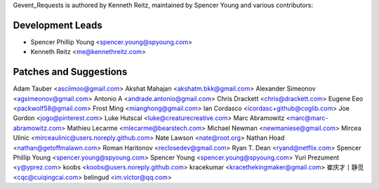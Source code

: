 Gevent_Requests is authored by Kenneth Reitz, maintained by Spencer Young and
various contributors:

Development Leads
`````````````````

- Spencer Phillip Young <spencer.young@spyoung.com>
- Kenneth Reitz <me@kennethreitz.com>

Patches and Suggestions
```````````````````````

Adam Tauber <asciimoo@gmail.com>
Akshat Mahajan <akshatm.bkk@gmail.com>
Alexander Simeonov <agsimeonov@gmail.com>
Antonio A <andrade.antonio@gmail.com>
Chris Drackett <chris@drackett.com>
Eugene Eeo <packwolf58@gmail.com>
Frost Ming <mianghong@gmail.com>
Ian Cordasco <icordasc+github@coglib.com>
Joe Gordon <jogo@pinterest.com>
Luke Hutscal <luke@creaturecreative.com>
Marc Abramowitz <marc@marc-abramowitz.com>
Mathieu Lecarme <mlecarme@bearstech.com>
Michael Newman <newmaniese@gmail.com>
Mircea Ulinic <mirceaulinic@users.noreply.github.com>
Nate Lawson <nate@root.org>
Nathan Hoad <nathan@getoffmalawn.com>
Roman Haritonov <reclosedev@gmail.com>
Ryan T. Dean <ryand@netflix.com>
Spencer Phillip Young <spencer.young@spyoung.com>
Spencer Young <spencer.young@spyoung.com>
Yuri Prezument <y@yprez.com>
koobs <koobs@users.noreply.github.com>
kracekumar <kracethekingmaker@gmail.com>
崔庆才丨静觅 <cqc@cuiqingcai.com>
belingud <im.victor@qq.com>